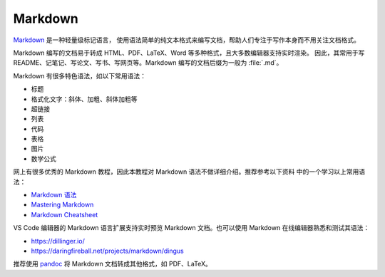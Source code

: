 Markdown
========

`Markdown <https://daringfireball.net/projects/markdown/>`__ 是一种轻量级标记语言，
使用语法简单的纯文本格式来编写文档，帮助人们专注于写作本身而不用关注文档格式。

Markdown 编写的文档易于转成 HTML、PDF、LaTeX、Word 等多种格式，且大多数编辑器支持实时渲染。
因此，其常用于写 README、记笔记、写论文、写书、写网页等。Markdown 编写的文档后缀为一般为
:file:`.md`。

Markdown 有很多特色语法，如以下常用语法：

- 标题
- 格式化文字：斜体、加粗、斜体加粗等
- 超链接
- 列表
- 代码
- 表格
- 图片
- 数学公式  

网上有很多优秀的 Markdown 教程，因此本教程对 Markdown 语法不做详细介绍。推荐参考以下资料
中的一个学习以上常用语法：

- `Markdown 语法 <https://help.coding.net/docs/management/markdown.html>`__
- `Mastering Markdown <https://guides.github.com/features/mastering-markdown/>`__
- `Markdown Cheatsheet <https://github.com/adam-p/markdown-here/wiki/Markdown-Cheatsheet>`__

VS Code 编辑器的 Markdown 语言扩展支持实时预览 Markdown 文档。也可以使用 Markdown
在线编辑器熟悉和测试其语法：

- https://dillinger.io/
- https://daringfireball.net/projects/markdown/dingus

推荐使用 `pandoc <https://pandoc.org/>`__ 将 Markdown 文档转成其他格式，如 PDF、LaTeX。
